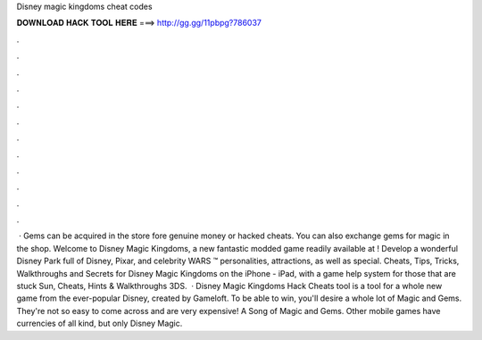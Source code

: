 Disney magic kingdoms cheat codes

𝐃𝐎𝐖𝐍𝐋𝐎𝐀𝐃 𝐇𝐀𝐂𝐊 𝐓𝐎𝐎𝐋 𝐇𝐄𝐑𝐄 ===> http://gg.gg/11pbpg?786037

.

.

.

.

.

.

.

.

.

.

.

.

 · Gems can be acquired in the store fore genuine money or hacked cheats. You can also exchange gems for magic in the shop. Welcome to Disney Magic Kingdoms, a new fantastic modded game readily available at ! Develop a wonderful Disney Park full of Disney, Pixar, and celebrity WARS ™ personalities, attractions, as well as special. Cheats, Tips, Tricks, Walkthroughs and Secrets for Disney Magic Kingdoms on the iPhone - iPad, with a game help system for those that are stuck Sun, Cheats, Hints & Walkthroughs 3DS.  · Disney Magic Kingdoms Hack Cheats tool is a tool for a whole new game from the ever-popular Disney, created by Gameloft. To be able to win, you'll desire a whole lot of Magic and Gems. They're not so easy to come across and are very expensive! A Song of Magic and Gems. Other mobile games have currencies of all kind, but only Disney Magic.